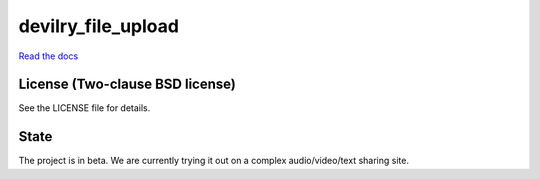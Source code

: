 ===================
devilry_file_upload
===================

`Read the docs <http://http://devilry-file-upload.readthedocs.org/en/latest/>`_


License (Two-clause BSD license)
================================
See the LICENSE file for details.


State
=====
The project is in beta. We are currently trying it out on a complex
audio/video/text sharing site.
